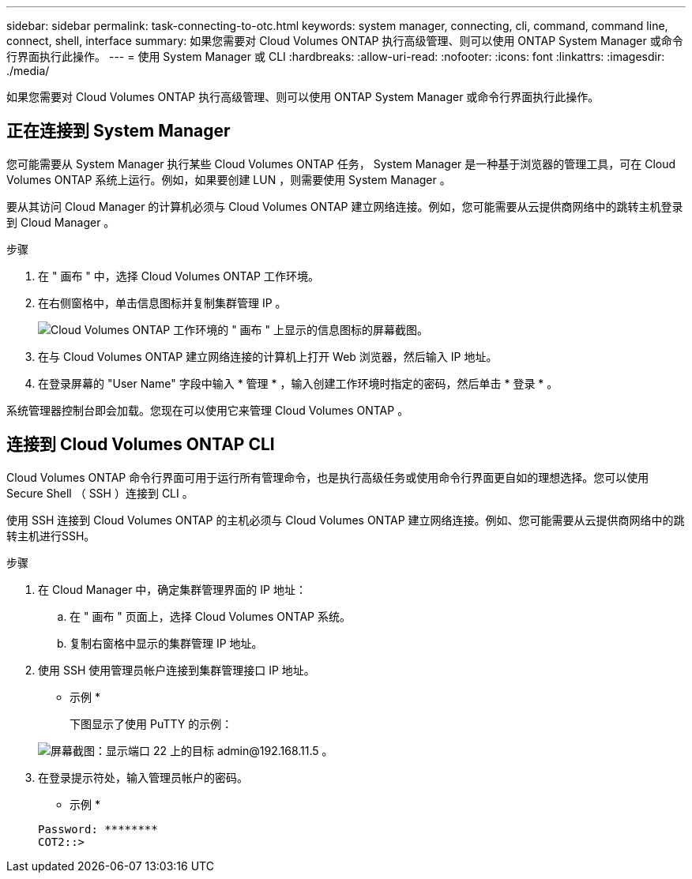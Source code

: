 ---
sidebar: sidebar 
permalink: task-connecting-to-otc.html 
keywords: system manager, connecting, cli, command, command line, connect, shell, interface 
summary: 如果您需要对 Cloud Volumes ONTAP 执行高级管理、则可以使用 ONTAP System Manager 或命令行界面执行此操作。 
---
= 使用 System Manager 或 CLI
:hardbreaks:
:allow-uri-read: 
:nofooter: 
:icons: font
:linkattrs: 
:imagesdir: ./media/


如果您需要对 Cloud Volumes ONTAP 执行高级管理、则可以使用 ONTAP System Manager 或命令行界面执行此操作。



== 正在连接到 System Manager

您可能需要从 System Manager 执行某些 Cloud Volumes ONTAP 任务， System Manager 是一种基于浏览器的管理工具，可在 Cloud Volumes ONTAP 系统上运行。例如，如果要创建 LUN ，则需要使用 System Manager 。

要从其访问 Cloud Manager 的计算机必须与 Cloud Volumes ONTAP 建立网络连接。例如，您可能需要从云提供商网络中的跳转主机登录到 Cloud Manager 。

ifdef::aws[]


NOTE: 在多个 AWS 可用性区域中部署时、 Cloud Volumes ONTAP HA 配置将浮动 IP 地址用于集群管理界面、这意味着外部路由不可用。您必须从属于同一路由域的主机进行连接。

endif::aws[]

.步骤
. 在 " 画布 " 中，选择 Cloud Volumes ONTAP 工作环境。
. 在右侧窗格中，单击信息图标并复制集群管理 IP 。
+
image:screenshot-cvo-info.png["Cloud Volumes ONTAP 工作环境的 \" 画布 \" 上显示的信息图标的屏幕截图。"]

. 在与 Cloud Volumes ONTAP 建立网络连接的计算机上打开 Web 浏览器，然后输入 IP 地址。
. 在登录屏幕的 "User Name" 字段中输入 * 管理 * ，输入创建工作环境时指定的密码，然后单击 * 登录 * 。


系统管理器控制台即会加载。您现在可以使用它来管理 Cloud Volumes ONTAP 。



== 连接到 Cloud Volumes ONTAP CLI

Cloud Volumes ONTAP 命令行界面可用于运行所有管理命令，也是执行高级任务或使用命令行界面更自如的理想选择。您可以使用 Secure Shell （ SSH ）连接到 CLI 。

使用 SSH 连接到 Cloud Volumes ONTAP 的主机必须与 Cloud Volumes ONTAP 建立网络连接。例如、您可能需要从云提供商网络中的跳转主机进行SSH。

ifdef::aws[]


NOTE: 当部署在多个 Azs 中时、 Cloud Volumes ONTAP HA 配置将浮动 IP 地址用于集群管理界面、这意味着外部路由不可用。您必须从属于同一路由域的主机进行连接。

endif::aws[]

.步骤
. 在 Cloud Manager 中，确定集群管理界面的 IP 地址：
+
.. 在 " 画布 " 页面上，选择 Cloud Volumes ONTAP 系统。
.. 复制右窗格中显示的集群管理 IP 地址。


. 使用 SSH 使用管理员帐户连接到集群管理接口 IP 地址。
+
* 示例 *

+
下图显示了使用 PuTTY 的示例：

+
image:screenshot_cli2.gif["屏幕截图：显示端口 22 上的目标 admin@192.168.11.5 。"]

. 在登录提示符处，输入管理员帐户的密码。
+
* 示例 *

+
....
Password: ********
COT2::>
....

